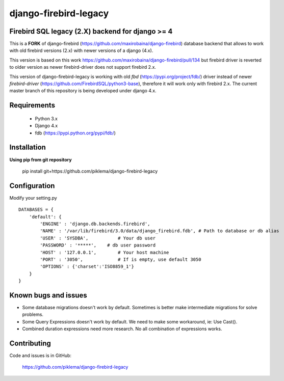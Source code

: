 ===============
django-firebird-legacy
===============

Firebird SQL legacy (2.X) backend for django >= 4
-------------------------------

This is a **FORK** of django-firebird (https://github.com/maxirobaina/django-firebird) database backend that allows to work with old firebird versions (2.x) with newer versions of a django (4.x).

This version is based on this work https://github.com/maxirobaina/django-firebird/pull/134 but firebird driver is reverted to older version as newer firebird-driver does not support firebird 2.x.

This version of django-firebird-legacy is working with old *fbd* (https://pypi.org/project/fdb/) driver instead of newer *firebird-driver* (https://github.com/FirebirdSQL/python3-base), therefore it will work only with firebird 2.x.
The current master branch of this repository is being developed under django 4.x.


Requirements
------------
  * Python 3.x
  * Django 4.x
  * fdb (https://pypi.python.org/pypi/fdb/)

Installation
------------

**Using pip from git repository**

  pip install git+https://github.com/piklema/django-firebird-legacy

Configuration
-------------

Modify your setting.py ::

    DATABASES = {
        'default': {
            'ENGINE' : 'django.db.backends.firebird',
            'NAME' : '/var/lib/firebird/3.0/data/django_firebird.fdb', # Path to database or db alias
            'USER' : 'SYSDBA',           # Your db user
            'PASSWORD' : '*****',    # db user password
            'HOST' : '127.0.0.1',        # Your host machine
            'PORT' : '3050',             # If is empty, use default 3050
            'OPTIONS' : {'charset':'ISO8859_1'}
        }
    }

Known bugs and issues
---------------------

* Some database migrations doesn't work by default. Sometimes is better make intermediate migrations for solve problems.
* Some Query Expressions doesn't work by default. We need to make some workaround, ie: Use Cast().
* Combined duration expressions need more research. No all combination of expressions works.


Contributing
------------

Code and issues is in GitHub:

    https://github.com/piklema/django-firebird-legacy

